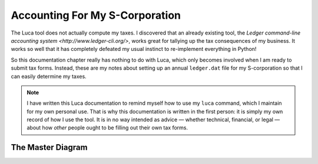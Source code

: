 
Accounting For My S-Corporation
===============================

The Luca tool does not actually compute my taxes.
I discovered that an already existing tool,
the `Ledger command-line accounting system <http://www.ledger-cli.org/>`,
works great for tallying up the tax consequences of my business.
It works so well that it has completely defeated my usual instinct
to re-implement everything in Python!

So this documentation chapter really has nothing to do with Luca,
which only becomes involved when I am ready to submit tax forms.
Instead, these are my notes about setting up an annual ``ledger.dat``
file for my S-corporation so that I can easily determine my taxes.

.. note::

   I have written this Luca documentation
   to remind myself how to use my ``luca`` command,
   which I maintain for my own personal use.
   That is why this documentation is written in the first person:
   it is simply my own record of how I use the tool.
   It is in no way intended as advice —
   whether technical, financial, or legal —
   about how *other* people ought to be filling out their own tax forms.

The Master Diagram
------------------

.. raw:: html

 <style>
  #taxtable .foo {
   border: 2px solid #d7a14d; background-color: #f9ebd4;
   vertical-align: top; text-align: center; font-weight: bold;
  }
  #taxtable .dotted {
   border: 2px dashed black;
  }
  #taxtable .tax {
   color: #800;
  }
  #taxtable .comment {
   text-align:center; font-style: italic;
  }
 </style>
 <table id="taxtable">

  <tr>
   <th colspan=4>
    Form 1120S<br>U.S. Income Tax Return for an S-Corporation
   </th>
  </tr>
  <tr>
   <td colspan=4 width="100%" class="foo">
    $100,000<br>Total Income<br>(line 6)
   </td>
  </tr>
  <tr>
   <td colspan=4 width="100%" class="comment">
    — which gets split into two pieces:
   </td>
  </tr>
  <tr>
   <td colspan=1 width="25%" class="foo">
    $25,000<br>Ordinary Business Income<br>(line 21)
   </td>
   <td colspan=3 width="75%" class="foo">
    $75,000<br>Total Deductions<br>(line 20)
   </td>
  </tr>
  <tr>
   <td></td>
   <td colspan=3 width="100%" class="comment">
    — which itself gets split in two:
   </td>
  </tr>
  <tr>
   <td colspan=1 width="25%" class="dotted">
   </td>
   <td colspan=2 width="50%" class="foo">
    $50,000<br>Compensation of Officers<br>(line 7)
   </td>
   <td colspan=1 width="25%" class="foo">
    $25,000<br>Other Deductions<br>(lines 8–19)
   </td>
  </tr>
  <tr>
   <td colspan=4 width="100%">
    <p>
     An S-Corporation receives income through the year
     as customers buy its products or pay its invoices for services.
     Here, I imagine a consultancy whose proceeds totalled $100,000.
     From 1120S invites me to subtract from the total income
     the money that it took to actually operate the corporation.
     My largest such expense is often my own salary,
     since there are often only a few other expenses involved
     in sitting around and programming most of the year —
     like travel, conferences, and taxes.
     The amount of “profit” that remains
     when my salary and other company expenses have been subtracted out
     is called “Ordinary Business Income” on 1120S.
    </p>
    <p>
     I have broken out the salary expense
     from all other 1120S expenses on this particular diagram
     because, in the diagrams that follow, that particular expense
     gets treated very differently
     on the rest of the relevant tax forms.
    </p>
   </td>
  </tr>

  <tr>
   <th colspan=4>
    Form W-2 Wage and Tax Statement
   </th>
  </tr>
  <tr>
   <td colspan=1 width="25%" class="dotted"></td>
   <td colspan=2 width="50%" class="foo">
    $50,000<br>Social Security Wages (box 3)<br>Medicare Wages (box 5)
   </td>
   <td colspan=1 width="25%" class="dotted"></td>
  </tr>
  <tr>
   <td colspan=1 width="25%"></td>
   <td colspan=3 width="75%" class="tax">
    $50,000 × 6.20% = Social security tax withheld (box 4)<br>
    $50,000 × 1.45% = Medicare tax withheld (box 6)
   </td>
  </tr>
  <tr>
   <td colspan=4 width="100%">
    <p>
     Form W-2 explains why my monthly paycheck
     is so significantly less than my actual salary:
     because my income has already turned into taxes
     before I ever see it.
     The Social Security and Medicare taxes are especially stark.
     At least for the first hundred thousand in income
     they offer no deductions, no exceptions, and brook no argument.
    </p>
    <p>
     That is why there is nothing like Form 1040
     for the Social Security tax or for the Medicare tax.
     They are sheerly mechanical and automatic.
     My salary is multiplied by a fixed percentage
     and the resulting amount is earmarked for the government
     instead of being included in my paycheck.
    </p>
    <p>
     But there is more going on in Form W-2 when I consider wages:
    </p>
   </td>
  </tr>
  <tr>
   <td colspan=1 width="25%" class="dotted"></td>
   <td colspan=1 width="35%" class="foo">
    $35,000<br>Wages (Box 1)
   </td>
   <td colspan=1 width="15%" class="foo">
    $15,000<br>401(k) Contribution
   </td>
   <td colspan=1 width="25%" class="dotted"></td>
  </tr>
  <tr>
   <td colspan=1 width="25%"></td>
   <td colspan=3 width="75%" class="tax">
    $35,000 × ? = Federal income tax withheld (box 2)
   </td>
  </tr>
  <tr>
   <td colspan=4 width="100%">
    <p>
     The Federal Income tax is more forgiving:
     it applies only to that portion of my income
     which I am not immediately contributing into a tax-deferred
     retirement investment like a 401(k).
     Another difference is that the personal income tax burden
     can vary considerably from year to year
     thanks to changes in personal circumstances,
     so the W-2 does not use a fixed formula
     to determine how much to withhold.
     Instead, I — as my S-corporation's employee — fill out a W-4,
     a form that lets me set my income tax withholding
     at whichever level I wish.
    </p>
    <p>
     But when tax day finally comes and everything is tallied up,
     then — as we shall see below — 401(k) investment contributions are
     completely hidden from the federal income tax calculations.
     Only the value of W-2 box 1 — my $35,000 wages in this example —
     will be copied to Form 1040 as actual income
     on which federal income taxes are computed.
    </p>
   </td>
  </tr>

  <tr>
   <th colspan=4>
    Form 941 Employer’s QUARTERLY Federal Tax Return<br>
   </th>
  </tr>
  <tr>
   <th colspan=4>
    Form 1040<br>U.S. Individual Income Tax Return
   </th>
  </tr>
  <tr>
   <td colspan=1 width="25%" class="foo">
    $25,000<br>Supplemental Income<br>(line 17)
   </td>
   <td colspan=1 width="35%" class="foo">
    $35,000<br>Salary<br>(line 7)
   </td>
   <td colspan=1 width="15%" class="dotted">
   </td>
   <td colspan=1 width="25%" class="dotted">
   </td>
  </tr>
  <tr>
   <td colspan=4 width="100%">
    <p>
     Your business receives payments and fees from your customers
     over the calendar year,
     which when added together make up your Total Income.
    </p>
   </td>
  </tr>

 </table>

